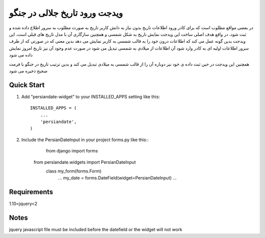 ﻿=====
ویدجت ورود تاریخ جلالی در جنگو
=====

در بعضی مواقع مطلوب است که برای کادر ورود اطلاعات تاریخ بدون نیاز به دانش کاربر تاریخ به صورت مطلوب به سرور اطلاع داده شده و ثبت شود، در واقع هدف اصلی ساخت این ویدجت نمایش تاریخ به شکل شمسی و همچنین سازگاری آن با مدل تاریخ های قبلی است، این ویدجت بدین گونه عمل می کند که اطلاعات درون خود را به قالب شمسی به کاربر نمایش می دهد
بدین معنی که در صورتی که از طرف سرور اطلاعات اولیه ای به کادر وارد شود آن اطلاعات از میلادی به شمسی تبدیل می شود
در صورت عدم وجود آن نیز تاریخ امروز نمایش داده می شود

همچنین این ویدجت در حین ثبت داده ی خود نیز دوباره آن را از قالب شمسی به میلادی تبدیل می کند و بدین ترتیب تاریخ در جنگو با فرمت صحیح ذخیره می شود


Quick Start
-----------

1. Add "persiandate-widget" to your INSTALLED_APPS setting like this::

    INSTALLED_APPS = (
        ...
        'persiandate',
    )

2. Include the PersianDateInput in your project forms.py like this::
	from django import forms
    from persiandate.widgets import PersianDateInput
	class my_form(forms.Form)
		...
		my_date = forms.DateField(widget=PersianDateInput)
		...

Requirements
-----------
1.10<jquery<2


Notes
-----------
jquery javascript file must be included before the datefield or the widget will not work



